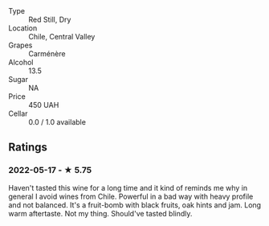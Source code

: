 - Type :: Red Still, Dry
- Location :: Chile, Central Valley
- Grapes :: Carménère
- Alcohol :: 13.5
- Sugar :: NA
- Price :: 450 UAH
- Cellar :: 0.0 / 1.0 available

** Ratings

*** 2022-05-17 - ★ 5.75

Haven't tasted this wine for a long time and it kind of reminds me why in general I avoid wines from Chile. Powerful in a bad way with heavy profile and not balanced. It's a fruit-bomb with black fruits, oak hints and jam. Long warm aftertaste. Not my thing. Should've tasted blindly.

